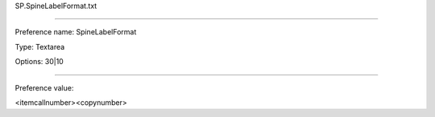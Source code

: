 SP.SpineLabelFormat.txt

----------

Preference name: SpineLabelFormat

Type: Textarea

Options: 30|10

----------

Preference value: 



<itemcallnumber><copynumber>

























